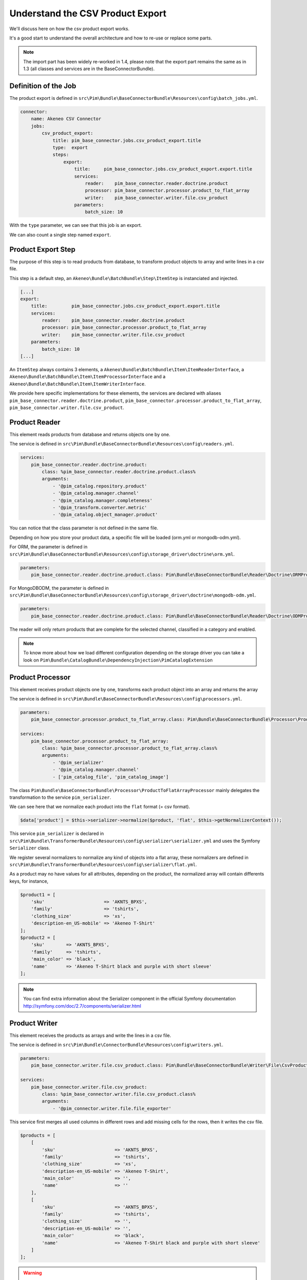 Understand the CSV Product Export
=================================

We'll discuss here on how the csv product export works.

It's a good start to understand the overall architecture and how to re-use or replace some parts.

.. note::

  The import part has been widely re-worked in 1.4, please note that the export part remains the same as in 1.3 (all classes and services are in the BaseConnectorBundle).

Definition of the Job
---------------------

The product export is defined in ``src\Pim\Bundle\BaseConnectorBundle\Resources\config\batch_jobs.yml``.

.. code-block:: yaml

    connector:
        name: Akeneo CSV Connector
        jobs:
            csv_product_export:
                title: pim_base_connector.jobs.csv_product_export.title
                type:  export
                steps:
                    export:
                        title:     pim_base_connector.jobs.csv_product_export.export.title
                        services:
                            reader:    pim_base_connector.reader.doctrine.product
                            processor: pim_base_connector.processor.product_to_flat_array
                            writer:    pim_base_connector.writer.file.csv_product
                        parameters:
                            batch_size: 10

With the ``type`` parameter, we can see that this job is an export.

We can also count a single step named ``export``.

Product Export Step
-------------------

The purpose of this step is to read products from database, to transform product objects to array and write lines in a csv file.

This step is a default step, an ``Akeneo\Bundle\BatchBundle\Step\ItemStep`` is instanciated and injected.

.. code-block:: yaml

    [...]
    export:
        title:         pim_base_connector.jobs.csv_product_export.export.title
        services:
            reader:    pim_base_connector.reader.doctrine.product
            processor: pim_base_connector.processor.product_to_flat_array
            writer:    pim_base_connector.writer.file.csv_product
        parameters:
            batch_size: 10
    [...]

An ``ItemStep`` always contains 3 elements, a ``Akeneo\Bundle\BatchBundle\Item\ItemReaderInterface``, a ``Akeneo\Bundle\BatchBundle\Item\ItemProcessorInterface`` and a ``Akeneo\Bundle\BatchBundle\Item\ItemWriterInterface``.

We provide here specific implementations for these elements, the services are declared with aliases ``pim_base_connector.reader.doctrine.product``, ``pim_base_connector.processor.product_to_flat_array``, ``pim_base_connector.writer.file.csv_product``.

Product Reader
--------------

This element reads products from database and returns objects one by one.

The service is defined in ``src\Pim\Bundle\BaseConnectorBundle\Resources\config\readers.yml``.

.. code-block:: yaml

    services:
        pim_base_connector.reader.doctrine.product:
            class: %pim_base_connector.reader.doctrine.product.class%
            arguments:
                - '@pim_catalog.repository.product'
                - '@pim_catalog.manager.channel'
                - '@pim_catalog.manager.completeness'
                - '@pim_transform.converter.metric'
                - '@pim_catalog.object_manager.product'

You can notice that the class parameter is not defined in the same file.

Depending on how you store your product data, a specific file will be loaded (orm.yml or mongodb-odm.yml).

For ORM, the parameter is defined in ``src\Pim\Bundle\BaseConnectorBundle\Resources\config\storage_driver\doctrine\orm.yml``.

.. code-block:: yaml

    parameters:
        pim_base_connector.reader.doctrine.product.class: Pim\Bundle\BaseConnectorBundle\Reader\Doctrine\ORMProductReader

For MongoDBODM, the parameter is defined in ``src\Pim\Bundle\BaseConnectorBundle\Resources\config\storage_driver\doctrine\mongodb-odm.yml``.

.. code-block:: yaml

    parameters:
        pim_base_connector.reader.doctrine.product.class: Pim\Bundle\BaseConnectorBundle\Reader\Doctrine\ODMProductReader

The reader will only return products that are complete for the selected channel, classified in a category and enabled.

.. note::

    To know more about how we load different configuration depending on the storage driver you can take a look on ``Pim\Bundle\CatalogBundle\DependencyInjection\PimCatalogExtension``

Product Processor
-----------------

This element receives product objects one by one, transforms each product object into an array and returns the array

The service is defined in ``src\Pim\Bundle\BaseConnectorBundle\Resources\config\processors.yml``.

.. code-block:: yaml

    parameters:
        pim_base_connector.processor.product_to_flat_array.class: Pim\Bundle\BaseConnectorBundle\Processor\ProductToFlatArrayProcessor

    services:
        pim_base_connector.processor.product_to_flat_array:
            class: %pim_base_connector.processor.product_to_flat_array.class%
            arguments:
                - '@pim_serializer'
                - '@pim_catalog.manager.channel'
                - ['pim_catalog_file', 'pim_catalog_image']

The class ``Pim\Bundle\BaseConnectorBundle\Processor\ProductToFlatArrayProcessor`` mainly delegates the transformation to the service ``pim_serializer``.

We can see here that we normalize each product into the ``flat`` format (= csv format).

.. code-block:: php

    $data['product'] = $this->serializer->normalize($product, 'flat', $this->getNormalizerContext());

This service ``pim_serializer`` is declared in ``src\Pim\Bundle\TransformerBundle\Resources\config\serializer\serializer.yml`` and uses the Symfony ``Serializer`` class.

We register several normalizers to normalize any kind of objects into a flat array, these normalizers are defined in ``src\Pim\Bundle\TransformerBundle\Resources\config\serializer\flat.yml``.

As a product may no have values for all attributes, depending on the product, the normalized array will contain differents keys, for instance,

.. code-block:: php

    $product1 = [
        'sku'                      => 'AKNTS_BPXS',
        'family'                   => 'tshirts',
        'clothing_size'            => 'xs',
        'description-en_US-mobile' => 'Akeneo T-Shirt'
    ];
    $product2 = [
        'sku'        => 'AKNTS_BPXS',
        'family'     => 'tshirts',
        'main_color' => 'black',
        'name'       => 'Akeneo T-Shirt black and purple with short sleeve'
    ];

.. note::

    You can find extra information about the Serializer component in the official Symfony documentation http://symfony.com/doc/2.7/components/serializer.html

Product Writer
--------------

This element receives the products as arrays and write the lines in a csv file.

The service is defined in ``src\Pim\Bundle\ConnectorBundle\Resources\config\writers.yml``.

.. code-block:: yaml

    parameters:
        pim_base_connector.writer.file.csv_product.class: Pim\Bundle\BaseConnectorBundle\Writer\File\CsvProductWriter

    services:
        pim_base_connector.writer.file.csv_product:
            class: %pim_base_connector.writer.file.csv_product.class%
            arguments:
                - '@pim_connector.writer.file.file_exporter'

This service first merges all used columns in different rows and add missing cells for the rows, then it writes the csv file.

.. code-block:: php

    $products = [
        [
            'sku'                      => 'AKNTS_BPXS',
            'family'                   => 'tshirts',
            'clothing_size'            => 'xs',
            'description-en_US-mobile' => 'Akeneo T-Shirt',
            'main_color'               => '',
            'name'                     => ''
        ],
        [
            'sku'                      => 'AKNTS_BPXS',
            'family'                   => 'tshirts',
            'clothing_size'            => '',
            'description-en_US-mobile' => '',
            'main_color'               => 'black',
            'name'                     => 'Akeneo T-Shirt black and purple with short sleeve'
        ]
    ];

.. warning::

    As this writer will load all lines in memory, it may consumes a lot of memory when exporting a very large number of lines (500k for instance).

    If you encounter this kind of issue, please consider writing several smaller files.
